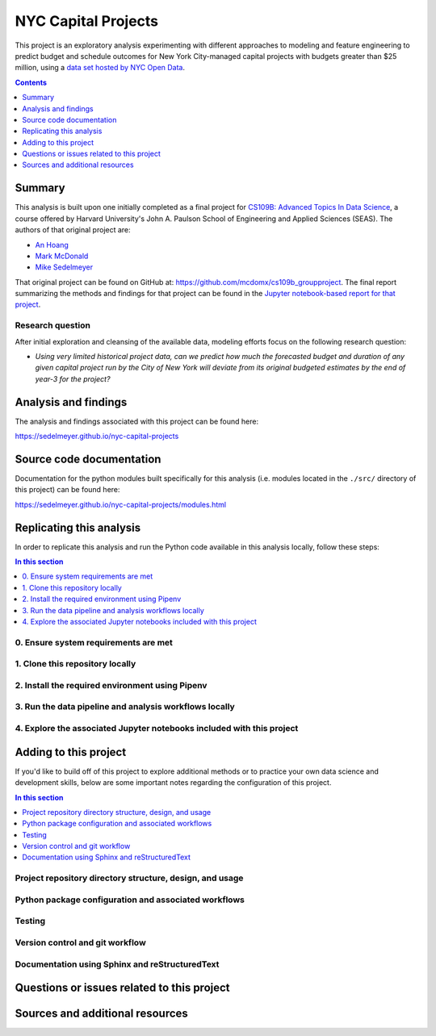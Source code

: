 NYC Capital Projects
====================

This project is an exploratory analysis experimenting with different approaches to modeling and feature engineering to predict budget and schedule outcomes for New York City-managed capital projects with budgets greater than $25 million, using a `data set hosted by NYC Open Data`_.


.. image:: https://github.com/sedelmeyer/caproj-sandbox/workflows/build/badge.svg?branch=master
    :target: https://github.com/sedelmeyer/caproj-sandbox/actions


.. contents:: Contents
  :local:
  :depth: 1
  :backlinks: none

Summary
-------

This analysis is built upon one initially completed as a final project for `CS109B: Advanced Topics In Data Science`_, a course offered by Harvard University's John A. Paulson School of Engineering and Applied Sciences (SEAS). The authors of that original project are:

- `An Hoang <https://github.com/hoangthienan95>`_
- `Mark McDonald <https://github.com/mcdomx>`_
- `Mike Sedelmeyer <https://github.com/sedelmeyer>`_

That original project can be found on GitHub at: https://github.com/mcdomx/cs109b_groupproject. The final report summarizing the methods and findings for that project can be found in the `Jupyter notebook-based report for that project <https://github.com/mcdomx/cs109b_groupproject/blob/master/notebooks/Module-E-final-report-Group71.ipynb>`_.


Research question
^^^^^^^^^^^^^^^^^

After initial exploration and cleansing of the available data, modeling efforts focus on the following research question:

- *Using very limited historical project data, can we predict how much the forecasted budget and duration of any given capital project run by the City of New York will deviate from its original budgeted estimates by the end of year-3 for the project?*


Analysis and findings
---------------------

The analysis and findings associated with this project can be found here:

https://sedelmeyer.github.io/nyc-capital-projects


Source code documentation
-------------------------

Documentation for the python modules built specifically for this analysis (i.e. modules located in the ``./src/`` directory of this project) can be found here:

https://sedelmeyer.github.io/nyc-capital-projects/modules.html

.. _replication:

Replicating this analysis
-------------------------

In order to replicate this analysis and run the Python code available in this analysis locally, follow these steps:

.. contents:: In this section
  :local:
  :backlinks: none

.. todo::

    * Below is a placeholder template containing typical steps required to replicate a PyData project.
    * Content must be added to each section, outlining requirements and explaining how to replicate the analysis locally

0. Ensure system requirements are met
^^^^^^^^^^^^^^^^^^^^^^^^^^^^^^^^^^^^^

1. Clone this repository locally
^^^^^^^^^^^^^^^^^^^^^^^^^^^^^^^^

2. Install the required environment using Pipenv
^^^^^^^^^^^^^^^^^^^^^^^^^^^^^^^^^^^^^^^^^^^^^^^^

3. Run the data pipeline and analysis workflows locally
^^^^^^^^^^^^^^^^^^^^^^^^^^^^^^^^^^^^^^^^^^^^^^^^^^^^^^^

4. Explore the associated Jupyter notebooks included with this project
^^^^^^^^^^^^^^^^^^^^^^^^^^^^^^^^^^^^^^^^^^^^^^^^^^^^^^^^^^^^^^^^^^^^^^

.. _development:

Adding to this project
----------------------

If you'd like to build off of this project to explore additional methods or to practice your own data science and development skills, below are some important notes regarding the configuration of this project.

.. contents:: In this section
  :local:
  :backlinks: none

.. todo::

    * Below are placeholder sections for explaining important characteristics of this project's configuration.
    * This section should contain all details required for someone else to easily begin adding additional development and analyses to this project.

Project repository directory structure, design, and usage
^^^^^^^^^^^^^^^^^^^^^^^^^^^^^^^^^^^^^^^^^^^^^^^^^^^^^^^^^

Python package configuration and associated workflows
^^^^^^^^^^^^^^^^^^^^^^^^^^^^^^^^^^^^^^^^^^^^^^^^^^^^^

Testing
^^^^^^^

Version control and git workflow
^^^^^^^^^^^^^^^^^^^^^^^^^^^^^^^^

Documentation using Sphinx and reStructuredText
^^^^^^^^^^^^^^^^^^^^^^^^^^^^^^^^^^^^^^^^^^^^^^^

.. _issues:

Questions or issues related to this project
-------------------------------------------

.. todo::

    * Add details on the best method for others to reach you regarding questions they might have or issues they identify related to this project.


.. _sources:

Sources and additional resources
--------------------------------

.. todo::

    * Add links to further reading and/or important resources related to this project.

.. _data set hosted by NYC Open Data: https://www1.nyc.gov/site/capitalprojects/dashboard/category.page?category=All%20Capital%20Projects

.. _`CS109b: Advanced Topics In Data Science`: https://harvard-iacs.github.io/2020-CS109B/
